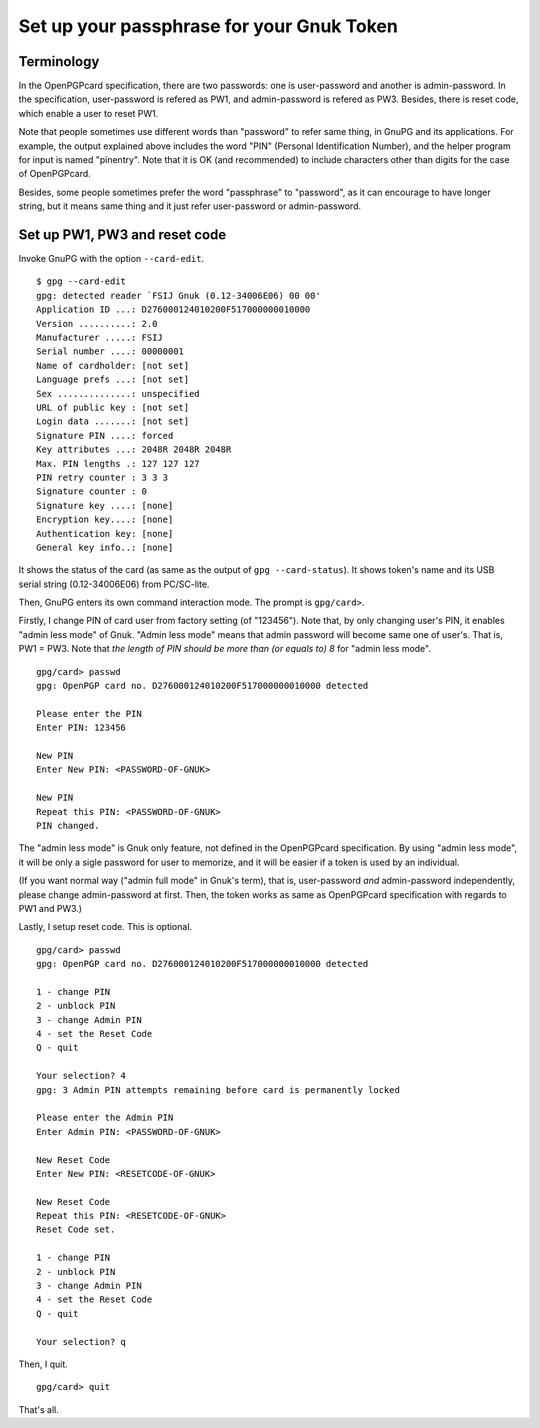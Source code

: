 ==========================================
Set up your passphrase for your Gnuk Token
==========================================

Terminology
===========

In the OpenPGPcard specification, there are two passwords: one is
user-password and another is admin-password.  In the specification,
user-password is refered as PW1, and admin-password is refered as PW3.
Besides, there is reset code, which enable a user to reset PW1.

Note that people sometimes use different words than "password" to
refer same thing, in GnuPG and its applications.  For example, the
output explained above includes the word "PIN" (Personal
Identification Number), and the helper program for input is named
"pinentry".  Note that it is OK (and recommended) to include
characters other than digits for the case of OpenPGPcard.

Besides, some people sometimes prefer the word "passphrase" to
"password", as it can encourage to have longer string, but it means
same thing and it just refer user-password or admin-password.


Set up PW1, PW3 and reset code
==============================

Invoke GnuPG with the option ``--card-edit``.  ::

  $ gpg --card-edit
  gpg: detected reader `FSIJ Gnuk (0.12-34006E06) 00 00'
  Application ID ...: D276000124010200F517000000010000
  Version ..........: 2.0
  Manufacturer .....: FSIJ
  Serial number ....: 00000001
  Name of cardholder: [not set]
  Language prefs ...: [not set]
  Sex ..............: unspecified
  URL of public key : [not set]
  Login data .......: [not set]
  Signature PIN ....: forced
  Key attributes ...: 2048R 2048R 2048R
  Max. PIN lengths .: 127 127 127
  PIN retry counter : 3 3 3
  Signature counter : 0
  Signature key ....: [none]
  Encryption key....: [none]
  Authentication key: [none]
  General key info..: [none]

It shows the status of the card (as same as the output of ``gpg --card-status``).  It shows token's name and its USB serial string (0.12-34006E06) from PC/SC-lite.

Then, GnuPG enters its own command interaction mode.  The prompt is ``gpg/card>``.

Firstly, I change PIN of card user from factory setting (of "123456").
Note that, by only changing user's PIN, it enables "admin less mode" of Gnuk.
"Admin less mode" means that admin password will become same one of user's.
That is, PW1 = PW3.
Note that *the length of PIN should be more than (or equals to) 8* for
"admin less mode".  ::

  gpg/card> passwd
  gpg: OpenPGP card no. D276000124010200F517000000010000 detected
  
  Please enter the PIN
  Enter PIN: 123456
             
  New PIN
  Enter New PIN: <PASSWORD-OF-GNUK>
                 
  New PIN
  Repeat this PIN: <PASSWORD-OF-GNUK>
  PIN changed.

The "admin less mode" is Gnuk only feature, not defined in the
OpenPGPcard specification.  By using "admin less mode", it will be
only a sigle password for user to memorize, and it will be easier if a token
is used by an individual.

(If you want normal way ("admin full mode" in Gnuk's term),
that is, user-password *and* admin-password independently,
please change admin-password at first.
Then, the token works as same as OpenPGPcard specification
with regards to PW1 and PW3.)

Lastly, I setup reset code.  This is optional. ::

  gpg/card> passwd
  gpg: OpenPGP card no. D276000124010200F517000000010000 detected
  
  1 - change PIN
  2 - unblock PIN
  3 - change Admin PIN
  4 - set the Reset Code
  Q - quit
  
  Your selection? 4
  gpg: 3 Admin PIN attempts remaining before card is permanently locked
  
  Please enter the Admin PIN
  Enter Admin PIN: <PASSWORD-OF-GNUK>
  
  New Reset Code
  Enter New PIN: <RESETCODE-OF-GNUK>
  
  New Reset Code
  Repeat this PIN: <RESETCODE-OF-GNUK>
  Reset Code set.
  
  1 - change PIN
  2 - unblock PIN
  3 - change Admin PIN
  4 - set the Reset Code
  Q - quit
  
  Your selection? q

Then, I quit. ::

  gpg/card> quit

That's all.
